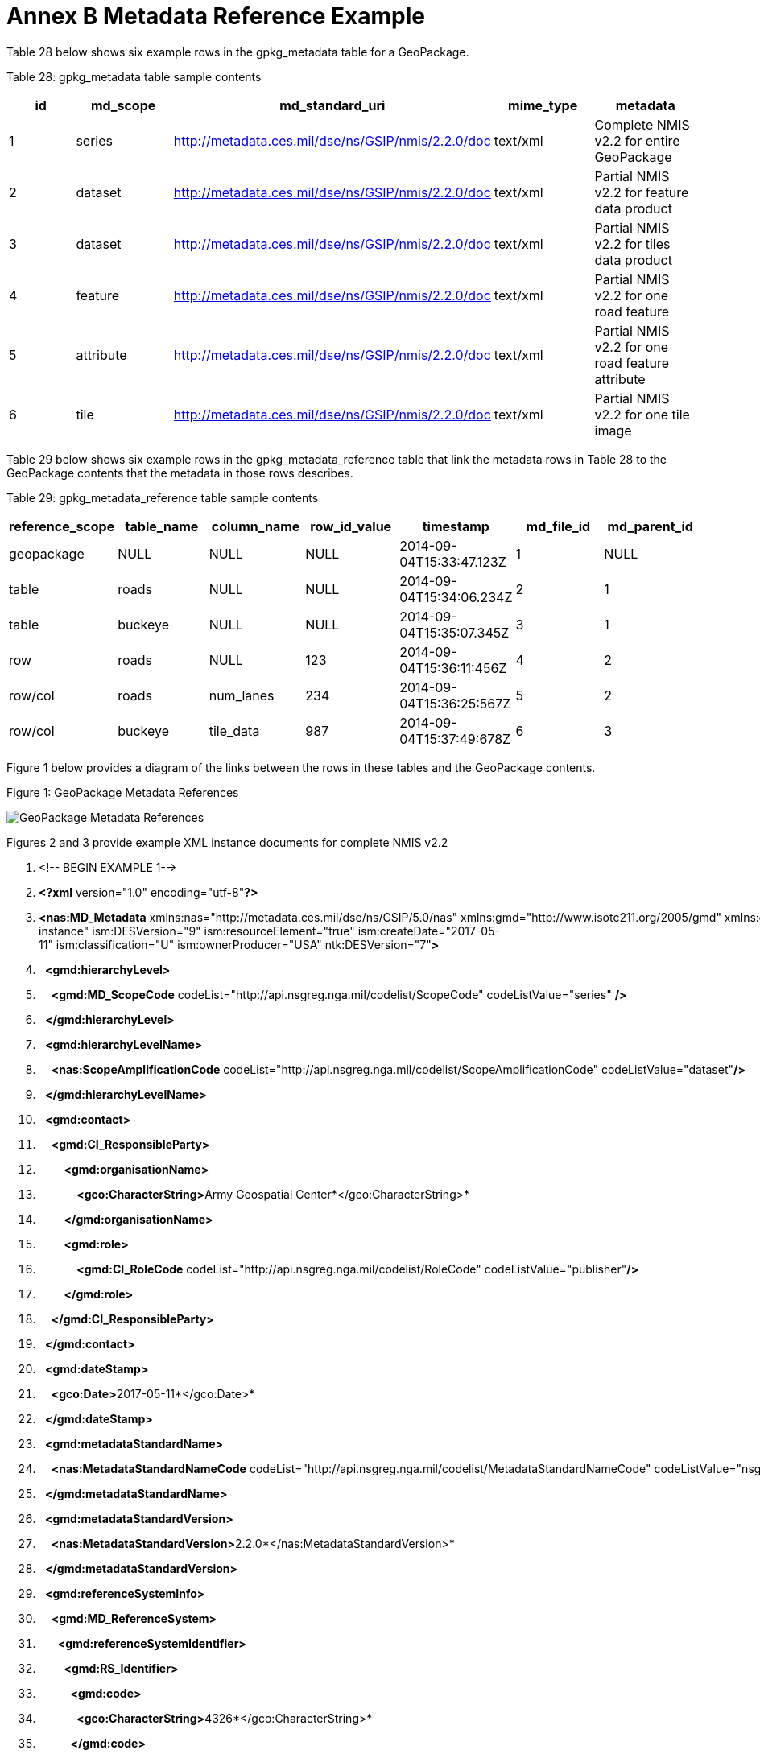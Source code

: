 = Annex B Metadata Reference Example



Table 28 below shows six example rows in the gpkg_metadata table for a GeoPackage.



Table 28: gpkg_metadata table sample contents



[cols=",,,,",options="header",]

|============================================================================================================================

|*id* |*md_scope* |*md_standard_uri* |*mime_type* |*metadata*

|1 |series |http://metadata.ces.mil/dse/ns/GSIP/nmis/2.2.0/doc |text/xml |Complete NMIS v2.2 for entire GeoPackage

|2 |dataset |http://metadata.ces.mil/dse/ns/GSIP/nmis/2.2.0/doc |text/xml |Partial NMIS v2.2 for feature data product

|3 |dataset |http://metadata.ces.mil/dse/ns/GSIP/nmis/2.2.0/doc |text/xml |Partial NMIS v2.2 for tiles data product

|4 |feature |http://metadata.ces.mil/dse/ns/GSIP/nmis/2.2.0/doc |text/xml |Partial NMIS v2.2 for one road feature

|5 |attribute |http://metadata.ces.mil/dse/ns/GSIP/nmis/2.2.0/doc |text/xml |Partial NMIS v2.2 for one road feature attribute

|6 |tile |http://metadata.ces.mil/dse/ns/GSIP/nmis/2.2.0/doc |text/xml |Partial NMIS v2.2 for one tile image

|============================================================================================================================



Table 29 below shows six example rows in the gpkg_metadata_reference table that link the metadata rows in Table 28 to the GeoPackage contents that the metadata in those rows describes.



Table 29: gpkg_metadata_reference table sample contents



[cols=",,,,,,",options="header",]

|=========================================================================================================

|*reference_scope* |*table_name* |*column_name* |*row_id_value* |*timestamp* |*md_file_id* |*md_parent_id*

|geopackage |NULL |NULL |NULL |2014-09-04T15:33:47.123Z |1 |NULL

|table |roads |NULL |NULL |2014-09-04T15:34:06.234Z |2 |1

|table |buckeye |NULL |NULL |2014-09-04T15:35:07.345Z |3 |1

|row |roads |NULL |123 |2014-09-04T15:36:11:456Z |4 |2

|row/col |roads |num_lanes |234 |2014-09-04T15:36:25:567Z |5 |2

|row/col |buckeye |tile_data |987 |2014-09-04T15:37:49:678Z |6 |3

|=========================================================================================================



Figure 1 below provides a diagram of the links between the rows in these tables and the GeoPackage contents.



Figure 1: GeoPackage Metadata References



image:https://github.com/royrathbun/nsg_geopkg/blob/master/media/image2.png[GeoPackage Metadata References]



Figures 2 and 3 provide example XML instance documents for complete NMIS v2.2  

1.  <!-- BEGIN EXAMPLE 1-->

2.  *<?xml* version="1.0" encoding="utf-8"*?>*  

3.  *<nas:MD_Metadata* xmlns:nas="http://metadata.ces.mil/dse/ns/GSIP/5.0/nas" xmlns:gmd="http://www.isotc211.org/2005/gmd" xmlns:gco="http://www.isotc211.org/2005/gco" xmlns:gmi="http://www.isotc211.org/2005/gmi" xmlns:gml="http://www.opengis.net/gml/3.2" xmlns:xlink="http://www.w3.org/1999/xlink" xmlns:ism="urn:us:gov:ic:ism" xmlns:ntk="urn:us:gov:ic:ntk" xmlns:swe="http://www.opengis.net/swe/2.0" xmlns:xsi="http://www.w3.org/2001/XMLSchema-instance" ism:DESVersion="9" ism:resourceElement="true" ism:createDate="2017-05-11" ism:classification="U" ism:ownerProducer="USA" ntk:DESVersion="7"*>*  

4.    *<gmd:hierarchyLevel>*  

5.      *<gmd:MD_ScopeCode* codeList="http://api.nsgreg.nga.mil/codelist/ScopeCode" codeListValue="series" */>*  

6.    *</gmd:hierarchyLevel>*  

7.    *<gmd:hierarchyLevelName>*  

8.      *<nas:ScopeAmplificationCode* codeList="http://api.nsgreg.nga.mil/codelist/ScopeAmplificationCode" codeListValue="dataset"*/>*  

9.    *</gmd:hierarchyLevelName>*  

10.   *<gmd:contact>*  

11.     *<gmd:CI_ResponsibleParty>*  

12.         *<gmd:organisationName>*  

13.             **<gco:CharacterString>**Army Geospatial Center*</gco:CharacterString>* 

14.         *</gmd:organisationName>*  

15.         *<gmd:role>*  

16.             *<gmd:CI_RoleCode* codeList="http://api.nsgreg.nga.mil/codelist/RoleCode" codeListValue="publisher"*/>*

17.         *</gmd:role>*  

18.     *</gmd:CI_ResponsibleParty>*  

19.   *</gmd:contact>*  

20.   *<gmd:dateStamp>*  

21.     **<gco:Date>**2017-05-11*</gco:Date>*

22.   *</gmd:dateStamp>*  

23.   *<gmd:metadataStandardName>*  

24.     *<nas:MetadataStandardNameCode* codeList="http://api.nsgreg.nga.mil/codelist/MetadataStandardNameCode" codeListValue="nsgMetadataFoundation"*/>*  

25.   *</gmd:metadataStandardName>*  

26.   *<gmd:metadataStandardVersion>*  

27.     **<nas:MetadataStandardVersion>**2.2.0*</nas:MetadataStandardVersion>*  

28.   *</gmd:metadataStandardVersion>*  

29.   *<gmd:referenceSystemInfo>*  

30.     *<gmd:MD_ReferenceSystem>*  

31.       *<gmd:referenceSystemIdentifier>*  

32.         *<gmd:RS_Identifier>*  

33.           *<gmd:code>*  

34.             **<gco:CharacterString>**4326*</gco:CharacterString>*  

35.           *</gmd:code>*  

36.           *<gmd:codeSpace>*  

37.             **<gco:CharacterString>**EPSG*</gco:CharacterString>*  

38.           *</gmd:codeSpace>*  

39.         *</gmd:RS_Identifier>*  

40.       *</gmd:referenceSystemIdentifier>*  

41.     *</gmd:MD_ReferenceSystem>*  

42.   *</gmd:referenceSystemInfo>*  

43.   *<gmd:identificationInfo>*  

44.     *<nas:MD_DataIdentification>*  

45.         *<gmd:citation>*  

46.             *<gmd:CI_Citation>*  

47.                 *<gmd:title>*  

48.                 **<gco:CharacterString>**Tiles_table*</gco:CharacterString>*

49.                 *</gmd:title>*  

50.                 *<gmd:date>*  

51.                 *<gmd:CI_Date>*  

52.                     *<gmd:dateTime>*  

53.                         **<gco:DateTime>**2017-06-05T13:40:00*</gco:Date>*

54.                     *</gmd:date>*  

55.                     *<gmd:dateType>*  

56.                         *<gmd:CI_DateTypeCode* codeList="http://api.nsgreg.nga.mil/codelist/DateTypeCode" codeListValue="creation"*/>*   

57.                     *</gmd:dateType>*   

58.                 *</gmd:CI_Date>*  

59.                 *</gmd:date>*  

60.             *</gmd:CI_Citation>*  

61.         *</gmd:citation>*  

62.         *<gmd:abstract>*  

63.             **<gco:CharacterString>**Description of tile/feature set descibed in current gmd:identificationInfo node.**</gco:CharacterString>**<

64.         *</gmd:abstract>*  

65.         *<gmd:pointOfContact>*  

66.             *<gmd:CI_ResponsibleParty>*  

67.                 *<gmd:organisationName>*  

68.                     **<gco:CharacterString>**National Geospatial Intelligence Agency*</gco:CharacterString>* 

69.                 *</gmd:organisationName>*  

70.                 *<gmd:role>*  

71.                     *<gmd:CI_RoleCode* codeList="http://api.nsgreg.nga.mil/codelist/RoleCode" codeListValue="publisher"*/>*  

72.                 *</gmd:role>*  

73.             *</gmd:CI_ResponsibleParty>*  

74.         *</gmd:pointOfContact>*  

75.         *<gmd:resourceConstraints* -->  

76.             *<nas:MD_SecurityConstraints>*  

77.                 *<gmd:classification>*  

78.                     *<gmd:MD_ClassificationCode* codeList="http://api.nsgreg.nga.mil/codelist/ClassificationCode" codeListValue="unclassified"*/>*  

79.                 *</gmd:classification>*  

80.                 *<gmd:classificationSystem>*  

81.                     **<nas:ClassificationSystem>**US CAPCO*</nas:ClassificationSystem>*  

82.                 *</gmd:classificationSystem>*  

83.                 *<nas:capcoMarking* ism:classification="U" ism:ownerProducer="USA"*/>*  

84.             *</nas:MD_SecurityConstraints>*  

85.         *</gmd:resourceConstraints>*  

86.         *<gmd:language>*  

87.             *<gmd:LanguageCode* codeList="http://api.nsgreg.nga.mil/codelist/ISO639-2" codeListValue="eng"*/>*  

88.         *</gmd:language>*  

89.         *<gmd:characterSet>*  

90.             *<gmd:MD_CharacterSetCode* codeList="http://api.nsgreg.nga.mil/codelist/CharacterSetCode" codeListValue="utf8"*/>*  

91.         *</gmd:characterSet>*  

92.         *<gmd:extent>*  

93.             *<gmd:EX_Extent>*  

94.                 *<gmd:geographicElement>*  

95.                 *<gmd:EX_GeographicBoundingBox>*  

96.                         *<gmd:westBoundLongitude>*  

97.                             *<gco:Decimal>*-106.5*</gco:Decimal>*  

98.                         *</gmd:westBoundLongitude>*  

99.                         *<gmd:eastBoundLongitude>*  

100.                             *<gco:Decimal>*-106.4*</gco:Decimal>*  

101.                         *</gmd:eastBoundLongitude>*  

102.                         *<gmd:southBoundLatitude>*  

103.                             **<gco:Decimal>**32.1*</gco:Decimal>*  

104.                         *</gmd:southBoundLatitude>*  

105.                         *<gmd:northBoundLatitude>*  

106.                             **<gco:Decimal>**32.2*</gco:Decimal>*  

107.                         *</gmd:northBoundLatitude>*  

108.                     *</gmd:EX_GeographicBoundingBox>*  

109.                 *</gmd:geographicElement>*  

110.             *</gmd:EX_Extent>*  

111.         *</gmd:extent>*  

112.         *<nas:languageCountry>*

113.             *<nas:LanguageCountryCode* codeList="http://api.nsgreg.nga.mil/geo-political/GENC/3/2-1" codeListValue="USA"*/>*  

114.         *</nas:languageCountry>*  

115.         *<nas:resourceCategory>*

116.             *<nas:ResourceCategoryCode* codeList="http://api.nsgreg.nga.mil/codelist/ResourceCategoryCode" codeListValue="other"*/>*  

117.         *</nas:resourceCategory>*  

118.     *</nas:MD_DataIdentification>*  

119.   *</gmd:identificationInfo>*  

120.   *<gmd:dataQualityInfo>*  

121.     *<gmd:DQ_DataQuality>*

122.         *<gmd:scope>*  

123.             *<gmd:DQ_Scope>*  

124.                 *<gmd:level>*  

125.                     *<gmd:MD_ScopeCode* codeList="http://api.nsgreg.nga.mil/codelist/ScopeCode" codeListValue="series"*/>*  

126.                 *</gmd:level>*  

127.                 *<gmd:levelDescription>*  

128.                     *<gmd:MD_ScopeDescription>*  

129.                         *<gmd:other>*  

130.                             *<nas:ScopeAmplificationCode* codeList="http://api.nsgreg.nga.mil/codelist/ScopeAmplificationCode" codeListValue="dataset"*/>*  

131.                         *</gmd:other>*  

132.                     *</gmd:MD_ScopeDescription>*  

133.                 *</gmd:levelDescription>*  

134.             *</gmd:DQ_Scope>*  

135.         *</gmd:scope>*  

136.         *<gmd:lineage>*  

137.             *<gmd:LI_Lineage>*  

138.                 *<gmd:statment>*  

139.                     **<gco:CharacterString>**unknown*</gco:CharacterString>*  

140.                 *</gmd:statment>*  

141.             *</gmd:LI_Lineage>*  

142.         *</gmd:lineage>*  

143.     *</gmd:DQ_DataQuality>*  

144.   *</gmd:dataQualityInfo>*  

145.   *<gmd:metadataConstraints>*

146.         *<nas:MD_SecurityConstraints>*  

147.               *<gmd:classification>*  

148.                 *<gmd:MD_ClassificationCode* codeList="http://api.nsgreg.nga.mil/codelist/ClassificationCode" codeListValue="unclassified"*/>*  

149.             *</gmd:classification>*  

150.             *<gmd:classificationSystem>*  

151.                 **<nas:ClassificationSystem>**US CAPCO*</nas:ClassificationSystem>*  

152.             *</gmd:classificationSystem>*  

153.             *<nas:capcoMarking* ism:classification="U" ism:ownerProducer="USA"*/>*  

154.         *</nas:MD_SecurityConstraints>*  

155.   *</gmd:metadataConstraints>*  

156. *</nas:MD_Metadata>*

157. <!-- END EXAMPLE 1-->


